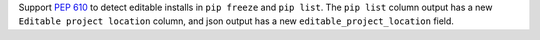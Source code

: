 Support `PEP 610 <https://www.python.org/dev/peps/pep-0610/>`_ to detect
editable installs in ``pip freeze`` and  ``pip list``. The ``pip list`` column output
has a new ``Editable project location`` column, and  json output has a new
``editable_project_location`` field.
